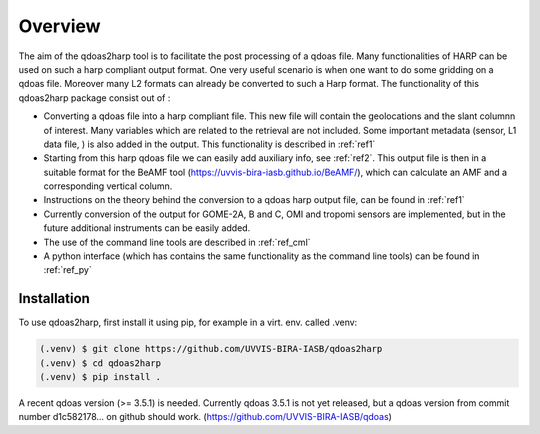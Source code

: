Overview
========

The aim of the qdoas2harp tool is to facilitate the post processing of a qdoas file. Many functionalities of HARP can be used on such a harp compliant output format. One very useful scenario is when
one want to do some gridding on a qdoas file. Moreover many L2 formats can already be converted to such a Harp format.
The functionality of this qdoas2harp package consist out of :

* Converting a qdoas file into a harp compliant file. This new file will contain the geolocations and the slant columnn of interest. Many variables which are related to the retrieval are not
  included. Some important metadata (sensor, L1 data file, ) is also added in the output. This functionality is described in :ref:`ref1` 
* Starting from this harp qdoas file we can easily add auxiliary info, see :ref:`ref2`. This output file is then in a suitable format for the BeAMF tool (https://uvvis-bira-iasb.github.io/BeAMF/),
  which can calculate an AMF and a corresponding vertical
  column.
* Instructions on the theory behind the conversion to a qdoas harp output file, can be found in :ref:`ref1`
* Currently conversion of the output for   GOME-2A, B and C, OMI and tropomi sensors are implemented, but in the future additional instruments can be easily added.
* The use of the command line tools are described in :ref:`ref_cml`
* A python interface (which has contains the same functionality as the command line tools) can be found in :ref:`ref_py`



Installation
------------

To use qdoas2harp, first install it using pip, for example in a virt. env. called .venv: 

.. code-block:: none

   (.venv) $ git clone https://github.com/UVVIS-BIRA-IASB/qdoas2harp
   (.venv) $ cd qdoas2harp
   (.venv) $ pip install . 

A recent qdoas version (>= 3.5.1)  is needed. Currently qdoas 3.5.1 is not yet released, but a qdoas version from commit number d1c582178... on github should work. (https://github.com/UVVIS-BIRA-IASB/qdoas) 
